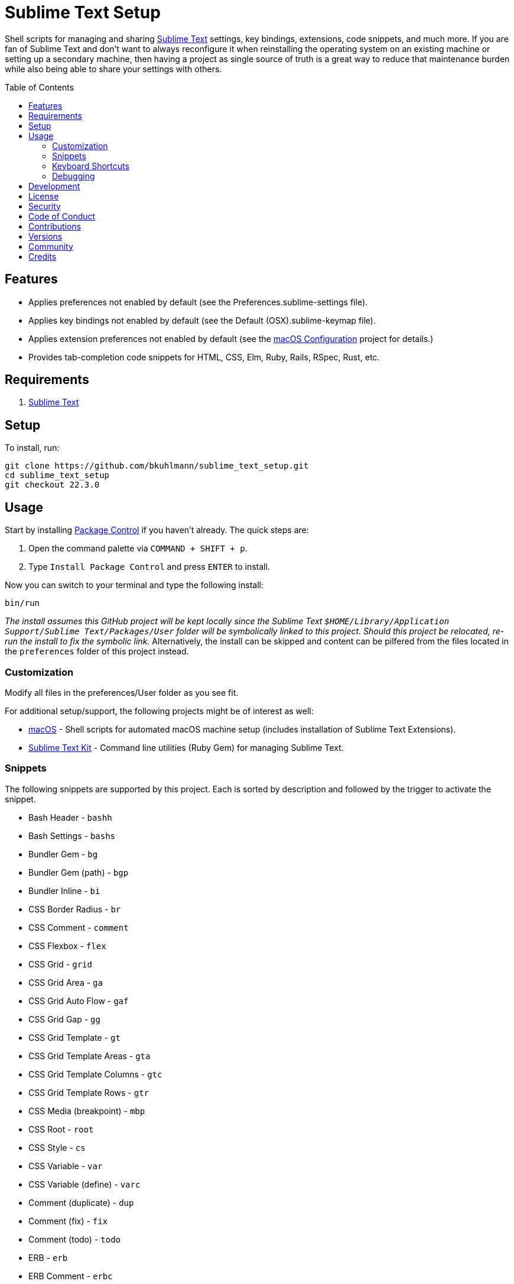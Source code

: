 :toc: macro
:toclevels: 5
:figure-caption!:

= Sublime Text Setup

Shell scripts for managing and sharing link:http://www.sublimetext.com[Sublime Text] settings, key
bindings, extensions, code snippets, and much more. If you are fan of Sublime Text and don't want to
always reconfigure it when reinstalling the operating system on an existing machine or setting up a
secondary machine, then having a project as single source of truth is a great way to reduce that
maintenance burden while also being able to share your settings with others.

toc::[]

== Features

* Applies preferences not enabled by default (see the Preferences.sublime-settings file).
* Applies key bindings not enabled by default (see the Default (OSX).sublime-keymap file).
* Applies extension preferences not enabled by default (see the
  link:https://alchemists.io/projects/mac_os-config[macOS Configuration] project for details.)
* Provides tab-completion code snippets for HTML, CSS, Elm, Ruby, Rails, RSpec, Rust, etc.

== Requirements

. link:http://www.sublimetext.com[Sublime Text]

== Setup

To install, run:

[source,bash]
----
git clone https://github.com/bkuhlmann/sublime_text_setup.git
cd sublime_text_setup
git checkout 22.3.0
----

== Usage

Start by installing link:https://packagecontrol.io[Package Control] if you haven't already. The
quick steps are:

1. Open the command palette via `COMMAND + SHIFT + p`.
2. Type `Install Package Control` and press `ENTER` to install.

Now you can switch to your terminal and type the following install:

[source,bash]
----
bin/run
----

_The install assumes this GitHub project will be kept locally since the Sublime Text
`$HOME/Library/Application Support/Sublime Text/Packages/User` folder will be symbolically linked to
this project. Should this project be relocated, re-run the install to fix the symbolic link._
Alternatively, the install can be skipped and content can be pilfered from the files located in the
`preferences` folder of this project instead.

=== Customization

Modify all files in the preferences/User folder as you see fit.

For additional setup/support, the following projects might be of interest as well:

* link:https://alchemists.io/projects/mac_os[macOS] - Shell scripts for automated macOS machine
  setup (includes installation of Sublime Text Extensions).
* link:https://alchemists.io/projects/sublime_text_setup_kit[Sublime Text Kit] - Command line
  utilities (Ruby Gem) for managing Sublime Text.

=== Snippets

The following snippets are supported by this project. Each is sorted by description and followed by
the trigger to activate the snippet.

* Bash Header - `bashh`
* Bash Settings - `bashs`
* Bundler Gem - `bg`
* Bundler Gem (path) - `bgp`
* Bundler Inline - `bi`
* CSS Border Radius - `br`
* CSS Comment - `comment`
* CSS Flexbox - `flex`
* CSS Grid - `grid`
* CSS Grid Area - `ga`
* CSS Grid Auto Flow - `gaf`
* CSS Grid Gap - `gg`
* CSS Grid Template - `gt`
* CSS Grid Template Areas - `gta`
* CSS Grid Template Columns - `gtc`
* CSS Grid Template Rows - `gtr`
* CSS Media (breakpoint) - `mbp`
* CSS Root - `root`
* CSS Style - `cs`
* CSS Variable - `var`
* CSS Variable (define) - `varc`
* Comment (duplicate) - `dup`
* Comment (fix) - `fix`
* Comment (todo) - `todo`
* ERB - `erb`
* ERB Comment - `erbc`
* ERB Output - `erbo`
* ERB each do..end - `erbe`
* ERB if..else..end - `erbie`
* ERB link_to - `erbl`
* Elm Case - `case`
* Elm Case (Response) - `cr`
* Elm Case Branch (Response) - `cbr`
* Elm Comment (multiple lines) - `comment`
* Elm Debug - `debug`
* Elm Debug (crash) - `debugc`
* Elm Debug (log) - `debugl`
* Elm Describe - `describe`
* Elm Documentation (multi-line) - `docm`
* Elm Documentation (single line) - `doc`
* Elm Fix Comment - `fix`
* Elm Function - `fnn`
* Elm Function (API Read) - `fnapir`
* Elm Function (API Write) - `fnapiw`
* Elm Function (Anonymous) - `fna`
* Elm HTML Aside - `aside`
* Elm HTML Div - `div`
* Elm HTML Footer - `footer`
* Elm HTML Header - `header`
* Elm HTML Node - `nd`
* Elm HTML Section - `section`
* Elm If - `if`
* Elm It - `it`
* Elm Let - `let`
* Elm Maybe (block) - `mayb`
* Elm Maybe (line) - `mayl`
* Elm Module - `mod`
* Elm Record - `rec`
* Elm Record - Multiple Line - `recm`
* Elm Record Update - `recu`
* Elm Template (API Client) - `ttac`
* Elm Template (HTML Application) - `ttha`
* Elm Template (HTML Component) - `tthc`
* Elm Template (HTML Document) - `tthd`
* Elm Template (HTML Element) - `tthe`
* Elm Template (Navigation Program) - `ttnp`
* Elm Template (spec) - `tts`
* Elm ToDo Comment - `todo`
* Elm Tuple - `kv`
* Elm Tuple (multiple line - `tupm`
* Elm Tuple (single line) - `tup`
* Elm Type - `type`
* Elm Type Alias - `typea`
* Elm Type Alias (record) - `typear`
* Factory Bot Build - `fbb`
* Factory Bot Build Stubbed - `fbs`
* Factory Bot Create - `fbc`
* Factory Bot Trait (multi-line) - `fbtm`
* Factory Bot Trait (single line) - `fbt`
* HTML Comment - `comment`
* HTML Popover Content - `poc`
* HTML Popover Target - `pot`
* Hanami Action - `ha`
* Hanami Pragma (auto register) - `hpa`
* Hanami Route - `hr`
* JavaScript Catch - `catch`
* JavaScript Console Count - `ccount`
* JavaScript Console Dir - `cdir`
* JavaScript Console Error - `cerror`
* JavaScript Console Info - `cinfo`
* JavaScript Console Log - `clog`
* JavaScript Console Time - `ctime`
* JavaScript Console Time End - `ctimee`
* JavaScript Console Trace - `ctrace`
* JavaScript Console Warn - `cwarn`
* JavaScript Event Listener - `eventl`
* JavaScript Function - `fn`
* JavaScript Function (anonymous) - `fna`
* JavaScript Function (async) - `afn`
* JavaScript Getter - `getter`
* JavaScript Port (Elm) - `port`
* JavaScript Setter - `setter`
* JavaScript Switch - `switch`
* JavaScript Then - `then`
* JavaScript Try - `try`
* RSpec After (multi-line) - `afterm`
* RSpec After (single line) - `after`
* RSpec Aggregate Failures - `ag`
* RSpec Allow - `al`
* RSpec Allow Block (multi-line) - `albm`
* RSpec Allow Block (single line) - `alb`
* RSpec Allow Error - `ale`
* RSpec Allow Original - `alo`
* RSpec Allow Original Wrap - `alow`
* RSpec Allow Return - `alr`
* RSpec Allow Throw - `alt`
* RSpec Allow With - `alw`
* RSpec Allow With Error - `alwe`
* RSpec Allow With Return - `alwr`
* RSpec Allow With Throw - `alwt`
* RSpec Allow With Yield - `alwy`
* RSpec Allow Yield - `aly`
* RSpec Around - `around`
* RSpec Before (multi-line) - `beforem`
* RSpec Before (single line) - `before`
* RSpec Class Double - `cdouble`
* RSpec Class Spy - `cspy`
* RSpec Context - `context`
* RSpec Describe - `des`
* RSpec Described Class - `dc`
* RSpec Expect - `x`
* RSpec Expect - Be - `xb`
* RSpec Expect - Change - `xc`
* RSpec Expect - Contain Exactly - `xx`
* RSpec Expect - Cover - `xv`
* RSpec Expect - Eq - `xq`
* RSpec Expect - Have Attributes - `xa`
* RSpec Expect - Have Received - `xr`
* RSpec Expect - Include - `xi`
* RSpec Expect - Match - `xm`
* RSpec Expect - Output - `xo`
* RSpec Expect - Raise Error - `xe`
* RSpec Expect - Throw - `xt`
* RSpec Expect - Within - `xw`
* RSpec Expect - Yield Control - `xyc`
* RSpec Expect - Yield Successive Args - `xys`
* RSpec Expect - Yield With Args - `xya`
* RSpec Helper - `rsh`
* RSpec Include Context - `inc`
* RSpec Include Examples - `ine`
* RSpec Instance Double - `idouble`
* RSpec Instance Spy - `ispy`
* RSpec It (block) - `itb`
* RSpec It (multi-line) - `itm`
* RSpec It (single line) - `it`
* RSpec It Behaves Like (multi-line) - `itlm`
* RSpec It Behaves Like (single line) - `itl`
* RSpec Let (multi-line) - `letm`
* RSpec Let (single line) - `let`
* RSpec Matcher - `matcher`
* RSpec Matcher (argument) - `matchera`
* RSpec Mock With Temporary Scope - `mope`
* RSpec Object Double - `odouble`
* RSpec Object Spy - `ospy`
* RSpec Pending (multi-line) - `pendm`
* RSpec Pending (single line) - `pend`
* RSpec Scenario - `scenario`
* RSpec Shared Context - `sharedc`
* RSpec Shared Examples - `sharede`
* RSpec Skip (multi-line) - `skipm`
* RSpec Skip (single line) - `skip`
* RSpec Subject (multi-line) - `subjectm`
* RSpec Subject (single line) - `subject`
* Rails Controller - `controller`
* Rails Enum - `enum`
* Rails Job - `job`
* Rails Migration - `rm`
* Rails Migration (ID) - `rmid`
* Rails Migration (Index) - `rmx`
* Rails Migration (JSON) - `rmj`
* Rails Migration (array) - `rma`
* Rails Migration (boolean) - `rmb`
* Rails Migration (datetime) - `rmdt`
* Rails Migration (decimal) - `rmd`
* Rails Migration (hash) - `rmh`
* Rails Migration (image) - `rmimg`
* Rails Migration (integer) - `rmi`
* Rails Migration (string) - `rms`
* Rails Migration (text) - `rmt`
* Rails Migration (timestamps) - `rmts`
* Rails Migration (virtual) - `rmv`
* Rails Scope - `scope`
* Reek Disable - `rd`
* Rubocop (disable) - `copd`
* Rubocop (enable) - `cope`
* Rubocop (todo) - `copt`
* Ruby Async - `ac`
* Ruby Async Task - `act`
* Ruby Attribute (accessor) - `ata`
* Ruby Attribute (reader) - `atr`
* Ruby Attribute (writer) - `atw`
* Ruby Benchmark IPS - `bmi`
* Ruby Benchmark Mem - `bmm`
* Ruby Benchmark Report (multi-line) - `reportm`
* Ruby Benchmark Report (single line) - `report`
* Ruby Breakpoint - `bp`
* Ruby Breakpoint Step - `bps`
* Ruby Breakpoint Tap - `bpt`
* Ruby Case (in) - `ci`
* Ruby Case (when) - `cw`
* Ruby Class - `class`
* Ruby Class (anonymous) - `ca`
* Ruby Class (command) - `cc`
* Ruby Class (single line) - `cs`
* Ruby Containable (define) - `cd`
* Ruby Containable Register - `cr`
* Ruby Containable Register (block) - `crb`
* Ruby Containable Register (multi-line) - `crm`
* Ruby Curry - `cy`
* Ruby DATA - `dt`
* Ruby DATA (notes) - `dtn`
* Ruby Data (initialize) - `di`
* Ruby Data (inline) - `ddi`
* Ruby Data (multi-line) - `ddm`
* Ruby Data (single line) - `dd`
* Ruby Delegate - `dele`
* Ruby Delegate (class) - `delc`
* Ruby Delegate (simple) - `dels`
* Ruby Dry Container - Extend - `dce`
* Ruby Dry Container - Fetch - `dcf`
* Ruby Dry Container - Register (multi-line) - `dcrm`
* Ruby Dry Container - Register (single line) - `dcr`
* Ruby Dry Monads (include) - `dmi`
* Ruby Dry Schema (multi-line) - `dsm`
* Ruby Dry Schema (optional) - `dso`
* Ruby Dry Schema (required) - `dsr`
* Ruby Dry Schema (single line) - `ds`
* Ruby Dry Validation - Contract - `dvc`
* Ruby Dry Validation - Each (multi-line) - `dvem`
* Ruby Dry Validation - Each (single line) - `dve`
* Ruby Dry Validation - Failure - `dvf`
* Ruby Dry Validation - JSON - `dvj`
* Ruby Dry Validation - Macro - `dvm`
* Ruby Dry Validation - Params - `dvp`
* Ruby Dry Validation - Rule (multi-line) - `dvrm`
* Ruby Dry Validation - Rule (single line) - `dvr`
* Ruby Dry Validation - Schema - `dvs`
* Ruby Empty (array) - `ea`
* Ruby Empty (data) - `ed`
* Ruby Empty (hash) - `eh`
* Ruby Empty (set) - `eset`
* Ruby Empty (string) - `es`
* Ruby Encoding - `encode`
* Ruby Fail - `fail`
* Ruby Fail - Not Implemented - `failn`
* Ruby Fetch (multi-line) - `fetchm`
* Ruby Fetch (single line) - `fetch`
* Ruby Forwardable - `forward`
* Ruby Frozen String Literals - `fsl`
* Ruby Function (argument) - `fn`
* Ruby Function (multi-line) - `fnm`
* Ruby Function (symbol-to-proc) - `fns`
* Ruby Hash - Default Proc - `hashd`
* Ruby Heredoc - `doc`
* Ruby If (multi-line) - `ifm`
* Ruby Infusible (dependencies) - `id`
* Ruby Infusible (include) - `ii`
* Ruby Infusible (setup) - `is`
* Ruby Initialize - `init`
* Ruby Initialize (body) - `initb`
* Ruby Instance Assign - `ia`
* Ruby Keyword - `kw`
* Ruby Lambda (multi-line) - `ldm`
* Ruby Lambda (single line) - `ld`
* Ruby Log - `log`
* Ruby Memory Profiler - `mp`
* Ruby Method - `def`
* Ruby Method (call) - `cef`
* Ruby Method (call, endless) - `cee`
* Ruby Method (endless) - `dee`
* Ruby Method (self) - `sef`
* Ruby Method (self, endless) - `see`
* Ruby Middleware - `mid`
* Ruby Module - `mod`
* Ruby Module (builder) - `modb`
* Ruby Module (function) - `modf`
* Ruby Module (self) - `mods`
* Ruby Module (single line) - `ms`
* Ruby Namespace - `namespace`
* Ruby Proc (multi-line) - `procm`
* Ruby Proc (single line) - `proc`
* Ruby Reduce (multi-line) - `reducem`
* Ruby Reduce (single line) - `reduce`
* Ruby Reduce (with index) - `reducei`
* Ruby Refine (class) - `refs`
* Ruby Refine (instance) - `ref`
* Ruby Refinements (require) - `rr`
* Ruby Refinements (using) - `ru`
* Ruby Regex (multi-line) - `rxm`
* Ruby Require - `re`
* Ruby Require Relative - `rer`
* Ruby Script Header - `head`
* Ruby Shortcut (multi-line) - `scm`
* Ruby Shortcut (single line) - `sc`
* Ruby Sod - Action - `soda`
* Ruby Struct (assign) - `sa`
* Ruby Struct (initialize) - `si`
* Ruby Struct (inline) - `sdi`
* Ruby Struct (multi-line) - `sdm`
* Ruby Struct (single line) - `sd`
* Ruby Sum - `sum`
* Ruby Tap (multi-line) - `tpm`
* Ruby Tap (single line) - `tp`
* Ruby Tap (symbol-to-proc) - `tps`
* Ruby Then (arguments) - `tn`
* Ruby Then (multi-line) - `tnm`
* Ruby Then (symbol-to-proc) - `tns`
* Ruby Trap (multi-line) - `trapm`
* Ruby Trap (single line) - `trap`
* Ruby Warn (deprecation) - `warnd`
* Ruby Warn (experimental) - `warne`
* Ruby With Object (multi-line) - `withm`
* Ruby With Object (single line) - `with`
* Ruby With Object (with index) - `withi`
* Rust Function - `fn`
* SCSS Image URL (Rails Asset Path) - `imgu`
* SCSS Include - `in`
* SCSS Mixin - `mix`
* SCSS Variable (define) - `vars`
* Shell Array - `array`
* Shell Array (delete) - `arrayd`
* Shell Array (index) - `arrayi`
* Shell Array (length) - `arrayl`
* Shell Array (offset) - `arrayo`
* Shell Case - `case`
* Shell For - `for`
* Shell Function - `fn`
* Shell If - `if`
* Shell Print - `print`
* Shell Script Header - `head`
* Shell Variable Default - `vard`
* Shell While - `while`
* ShellCheck Disable - `scd`
* SimpleCov Disable - `covd`

=== Keyboard Shortcuts

All keyboard shortcut settings are defined here:

* Main Menu -> Sublime Text -> Preferences -> Key Bindings - Default
* Main Menu -> Sublime Text -> Preferences -> Key Bindings - User

The following is a list of commonly used keyboard shortcuts (including default and custom
bindings/remappings):

* *Navigation*
** `COMMAND+SHIFT+p` = Open command pallet.
** `COMMAND+p` = Goto file. Uses fuzzy file name matching logic. Suffix the file name as follows
to filter further:
*** `:` = Goto file line number.
*** `@` = Goto file symbol.
*** `#` = Goto file keyword.
** `COMMAND+k+b` = Show/Hide project sidebar.
* *Search*
** `COMMAND+f` = Full file search (search panel remains open).
** `COMMAND+i` = Incremental file search (search panel immediately closes).
** `COMMAND+SHIFT+g` = Find previous occurrence of current search.
** `COMMAND+g` = Find next occurrence of current search.
** `OPTION+ENTER` = Find all occurrences of current search.
** `COMMAND+r` = Find file symbol/function.
** `COMMAND+SHIFT+f` = Project-wide search. Within the search panel, the following is also
possible:
*** `COMMAND+OPTION+r` = Toggle regular expression search.
*** `COMMAND+OPTION+c` = Toggle case sensitive search.
*** `COMMAND+OPTION+w` = Toggle whole word search.
** `COMMAND+OPTION+r` = File find and replace.
** `COMMAND+OPTION+g` = Find all matching occurrences of what is under current cursor position.
* *Movement*
** `CONTROL+OPTION+<arrow up/down key>` = Scroll up/down by one line.
** `CONTROL+l` = Scroll to selection.
** `CONTROL+<left arrow>` = Move one word left.
** `CONTROL+<right arrow>` = Move one word right.
** `COMMAND+<left arrow>` = Move to beginning of line.
** `COMMAND+<right arrow>` = Move to end of line.
* *Selection*
** `COMMAND+SHIFT+<left arrow>` = Move to beginning of line and select everything in between.
** `COMMAND+SHIFT+<right arrow>` = Move to end of line and select everything in between.
** `CONTROL+SHIFT+m` = Expand selection to brackets.
** `CONTROL+SHIFT+a` = Expand selection to tag.
** `COMMAND+SHIFT+j` = Expand selection to indentation.
** `COMMAND+l` = Expand selection to current line.
** `COMMAND+SHIFT+SPACE` = Expand selection to scope.
* *Multiple Cursor*
** `COMMAND+click` = Adds an additional cursor where clicked.
** `OPTION+click+drag` = Adds additional cursors from where clicked and dragged to.
** `CONTROL+SHIFT+<arrow up>` = Select previous line.
** `CONTROL+SHIFT+<arrow down>` = Select next line.
** `COMMAND+SHIFT+l` = Create multiple cursors for each line of selection.
* *Editing*
** `COMMAND+CONTROL+f` = Toggle full screen mode.
** `COMMAND+CONTROL+SHIFT+f` = Toggle distraction free writing.
** `COMMAND+u` = Soft undo.
** `COMMAND+SHIFT+u` = Soft redo.
** `COMMAND+z` = Hard undo.
** `COMMAND+SHIFT+z` = Hard redo.
** `COMMAND+OPTION+.` = Close tag.
** `COMMAND+ENTER` = Insert and indent new line below cursor.
** `COMMAND+SHIFT+ENTER` = Insert and indent new line above cursor.
** `COMMAND+DELETE` = Delete from cursor to beginning of line.
** `COMMAND+k, COMMAND+k` = Delete from cursor to end of line.
** `COMMAND+SHIFT+d` = Duplicate line.
** `CONTROL+SHIFT+k` = Delete line.
** `COMMAND+d` = Select word (continue to select next match).
** `COMMAND+k, COMMAND+d` = Skip selection of next matching word.
** `CONTROL+DELETE` = Delete word before cursor.
** `CONTROL+BACKSPACE` = Delete word after cursor.
** `COMMAND+OPTION+q` = Wrap paragraph at ruler.
** `COMMAND+j` = Join together whatever is selected.
** `COMMAND+[` = Indent selection left.
** `COMMAND+]` = Indent selection right.
** `COMMAND+\` = Reindent current selection.
** `COMMAND+OPTION+[` = Fold code for current scope.
** `COMMAND+OPTION+]` = Expand folded code for current scope.
** `COMMAND+k, COMMAND+1` = Fold all code.
** `COMMAND+k, COMMAND+j` = Unfold all code.
** `COMMAND+k, COMMAND+u` = Convert to uppercase text.
** `COMMAND+k, COMMAND+l` = Convert to lowercase text.
** `COMMAND+/` = Toggle comment line.
** `COMMAND+OPTION+/` = Toggle comment block.
** `FN+F5` = Alpha-sort (case sensitive) selection (or multiple selection).
* *Bookmarks*
** `COMMAND+FN+F2` = Toggle bookmark.
** `SHIFT+FN+F2` = Goto previous bookmark.
** `FN+F2` = Goto next bookmark.
** `COMMAND+SHIFT+FN+F2` = Clear bookmarks.
* *Clipboard*
** `COMMAND+SHIFT+c` = Copy current file path.
** `COMMAND+v` = Paste and indent.
** `COMMAND+SHIFT+v` = Paste.
* *Multiple Screens/Groups*
** `OPTION+COMMAND+<number>` = Split into `<number>` screens.
** `CONTROL+SHIFT+<number>` = Move file to screen `<number>`.
** `CONTROL+<number>` = Move cursor to screen `<number>`.
* *Tools*
** `FN+F6` = Spell check.
** `CONTROL+~` = Open command line.
** `COMMAND+CONTROL+x` = Runs auto-CSS prefixer.
* *Extensions*
** `COMMAND+CONTROL+r` = Reveal current file in sidebar.
** `CONTROL+SHIFT+'` = Toggle between single and double quotes.
** `CONTROL+↑` = Adjust CSS value up one whole number.
** `CONTROL+↓` = Adjust CSS value down one whole number.
** `OPTION+↑` = Adjust CSS value up one decimal number.
** `OPTION+↓` = Adjust CSS value down one decimal number.

=== Debugging

To open and close the console:

. Type `CONTROL+<backtick>` to open console.
. Type `CONTROL+<backtick>` to exit console.

To see what commands/key bindings are being fired:

. Enter `sublime.log_commands(True)` within the console to enable command logging.
. Right click, use menus, etc. to let a log of the actual commands being fired.
. Find the command you are looking for in the log and then use that command to build a key binding
  for.
. Enter `sublime.log_commands(False)` within the condole to disable command logging.

To see what files are being indexed:

. Ensure the `index_files` settings is set to `true`.
. Enter `sublime.log_indexing(True)` to enable.
. Watch the log for file activity.
. Enter `sublime.log_indexing(False)` to disable.

== Development

To contribute, run:

[source,bash]
----
git clone https://github.com/bkuhlmann/sublime_text_setup.git
cd sublime_text_setup
----

== link:https://alchemists.io/policies/license[License]

== link:https://alchemists.io/policies/security[Security]

== link:https://alchemists.io/policies/code_of_conduct[Code of Conduct]

== link:https://alchemists.io/policies/contributions[Contributions]

== link:https://alchemists.io/projects/sublime_text_setup/versions[Versions]

== link:https://alchemists.io/community[Community]

== Credits

* Built with link:https://alchemists.io/projects/rubysmith[Rubysmith].
* Engineered by link:https://alchemists.io/team/brooke_kuhlmann[Brooke Kuhlmann].
